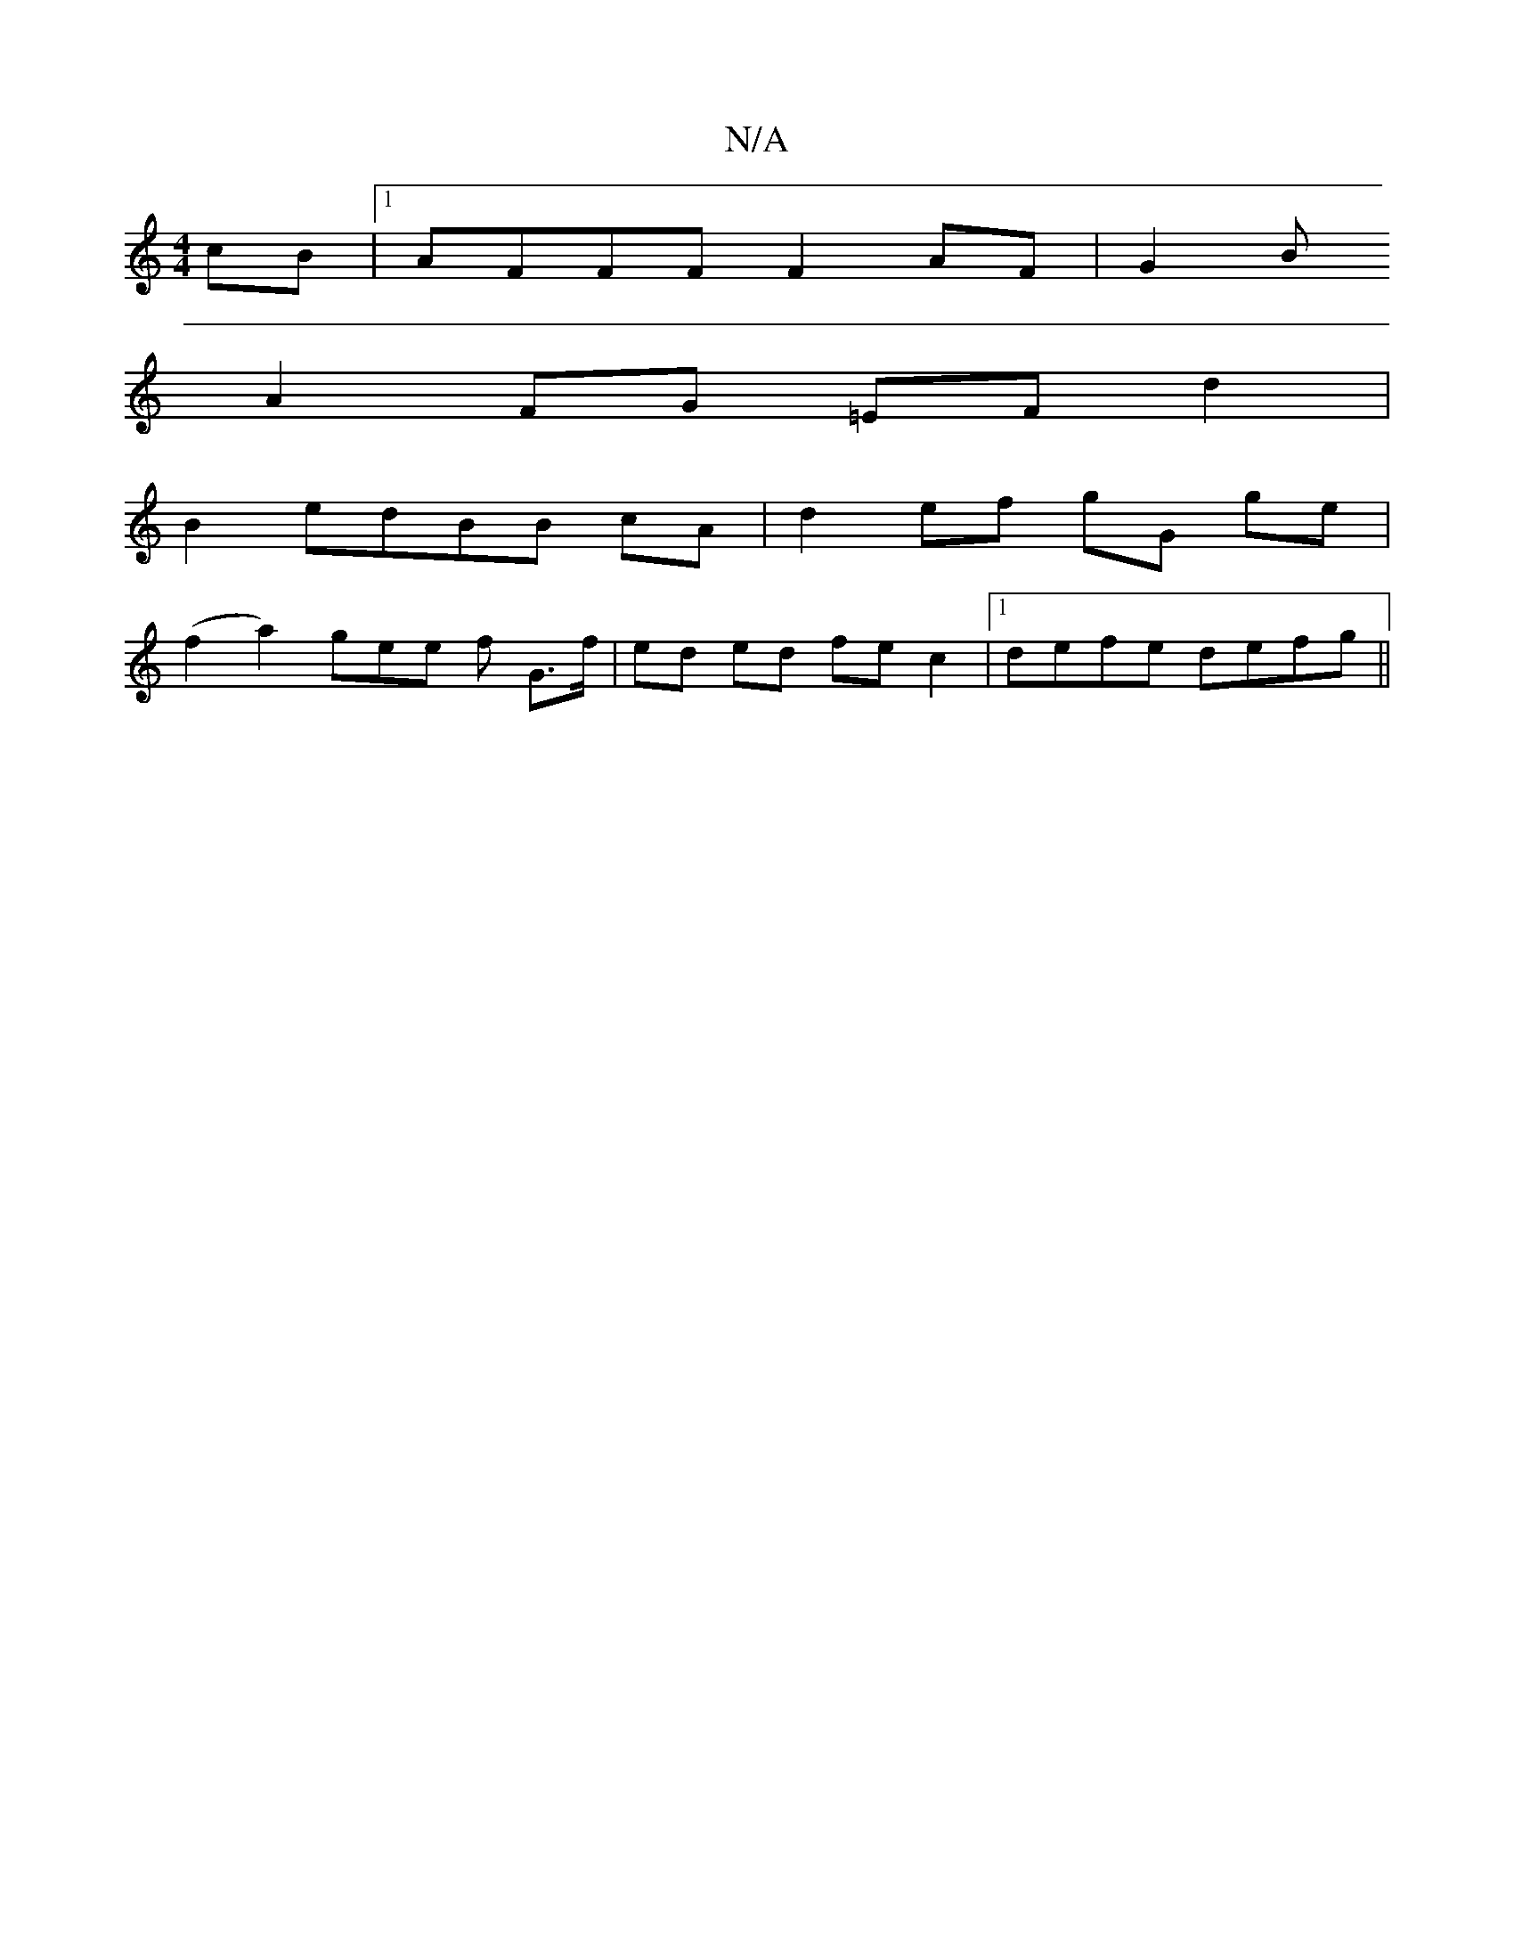 X:1
T:N/A
M:4/4
R:N/A
K:Cmajor
cB|1 AFFF F2 AF|G2B
A2FG =EFd2|
B2edBB cA |d2 ef gG ge |
(f2 a2) gee f G>f | ed ed fe c2 |1 defe defg ||

|:efaf df dc|A2 (3Bcd edA2|
dBdc efgf|a2 fd eedB | A2df defd | eedB dECE :||

|: FGAB cefe |
d